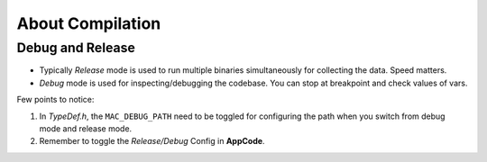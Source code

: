 About Compilation
=================

Debug and Release
-----------------

- Typically *Release* mode is used to run multiple binaries simultaneously for collecting the data. Speed matters.
- *Debug* mode is used for inspecting/debugging the codebase. You can stop at breakpoint and check values of vars.

Few points to notice:

1. In `TypeDef.h`, the ``MAC_DEBUG_PATH`` need to be toggled for configuring the path when you switch from debug mode and release mode.

2. Remember to toggle the *Release/Debug* Config in **AppCode**.
